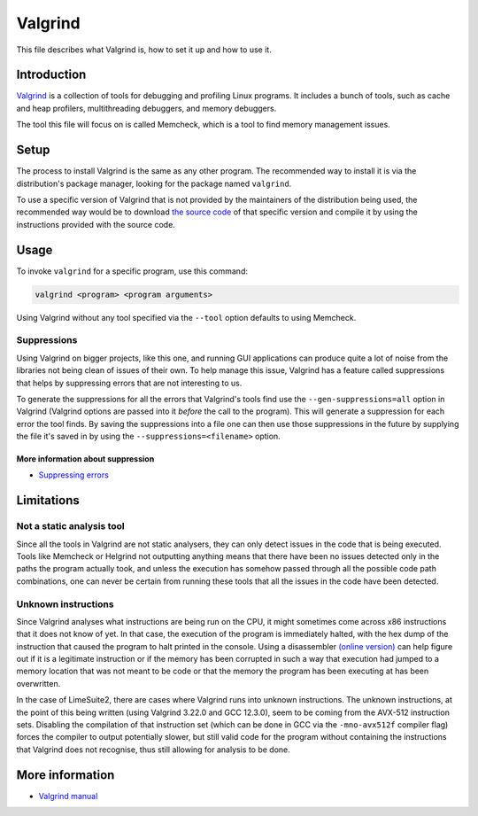 Valgrind
========

This file describes what Valgrind is, how to set it up and how to use it.

Introduction
------------

`Valgrind <https://valgrind.org/>`_ is a collection of tools for debugging and profiling Linux programs.
It includes a bunch of tools, such as cache and heap profilers, multithreading debuggers, and memory debuggers.

The tool this file will focus on is called Memcheck, which is a tool to find memory management issues.

Setup
-----

The process to install Valgrind is the same as any other program.
The recommended way to install it is via the distribution's package manager,
looking for the package named ``valgrind``.

To use a specific version of Valgrind that is not provided by the maintainers of the distribution being used,
the recommended way would be to download `the source code <https://sourceware.org/pub/valgrind/>`_
of that specific version and compile it by using the instructions provided with the source code.

Usage
-----

To invoke ``valgrind`` for a specific program, use this command:

.. code-block:: bash

    valgrind <program> <program arguments>


Using Valgrind without any tool specified via the ``--tool`` option defaults to using Memcheck.

Suppressions
^^^^^^^^^^^^

Using Valgrind on bigger projects, like this one, and running GUI applications
can produce quite a lot of noise from the libraries not being clean of issues of their own.
To help manage this issue, Valgrind has a feature called suppressions
that helps by suppressing errors that are not interesting to us.

To generate the suppressions for all the errors that Valgrind's tools find
use the ``--gen-suppressions=all`` option in Valgrind
(Valgrind options are passed into it *before* the call to the program).
This will generate a suppression for each error the tool finds.
By saving the suppressions into a file one can then use those suppressions in the future
by supplying the file it's saved in by using the ``--suppressions=<filename>`` option.

More information about suppression
""""""""""""""""""""""""""""""""""

- `Suppressing errors <https://valgrind.org/docs/manual/manual-core.html#manual-core.suppress>`_

Limitations
-----------

Not a static analysis tool
^^^^^^^^^^^^^^^^^^^^^^^^^^

Since all the tools in Valgrind are not static analysers,
they can only detect issues in the code that is being executed.
Tools like Memcheck or Helgrind not outputting anything means that
there have been no issues detected only in the paths the program actually took,
and unless the execution has somehow passed through all the possible code path combinations,
one can never be certain from running these tools that all the issues in the code have been detected.

Unknown instructions
^^^^^^^^^^^^^^^^^^^^

Since Valgrind analyses what instructions are being run on the CPU,
it might sometimes come across x86 instructions that it does not know of yet.
In that case, the execution of the program is immediately halted,
with the hex dump of the instruction that caused the program to halt printed in the console.
Using a disassembler `(online version) <https://defuse.ca/online-x86-assembler.htm>`_ can help figure out
if it is a legitimate instruction or if the memory has been corrupted in such a way
that execution had jumped to a memory location that was not meant to be code or
that the memory the program has been executing at has been overwritten.

In the case of LimeSuite2, there are cases where Valgrind runs into unknown instructions.
The unknown instructions, at the point of this being written
(using Valgrind 3.22.0 and GCC 12.3.0),
seem to be coming from the AVX-512 instruction sets.
Disabling the compilation of that instruction set
(which can be done in GCC via the ``-mno-avx512f`` compiler flag)
forces the compiler to output potentially slower, but still valid code for the program
without containing the instructions that Valgrind does not recognise,
thus still allowing for analysis to be done.

More information
----------------

- `Valgrind manual <https://valgrind.org/docs/manual/manual.html>`_
